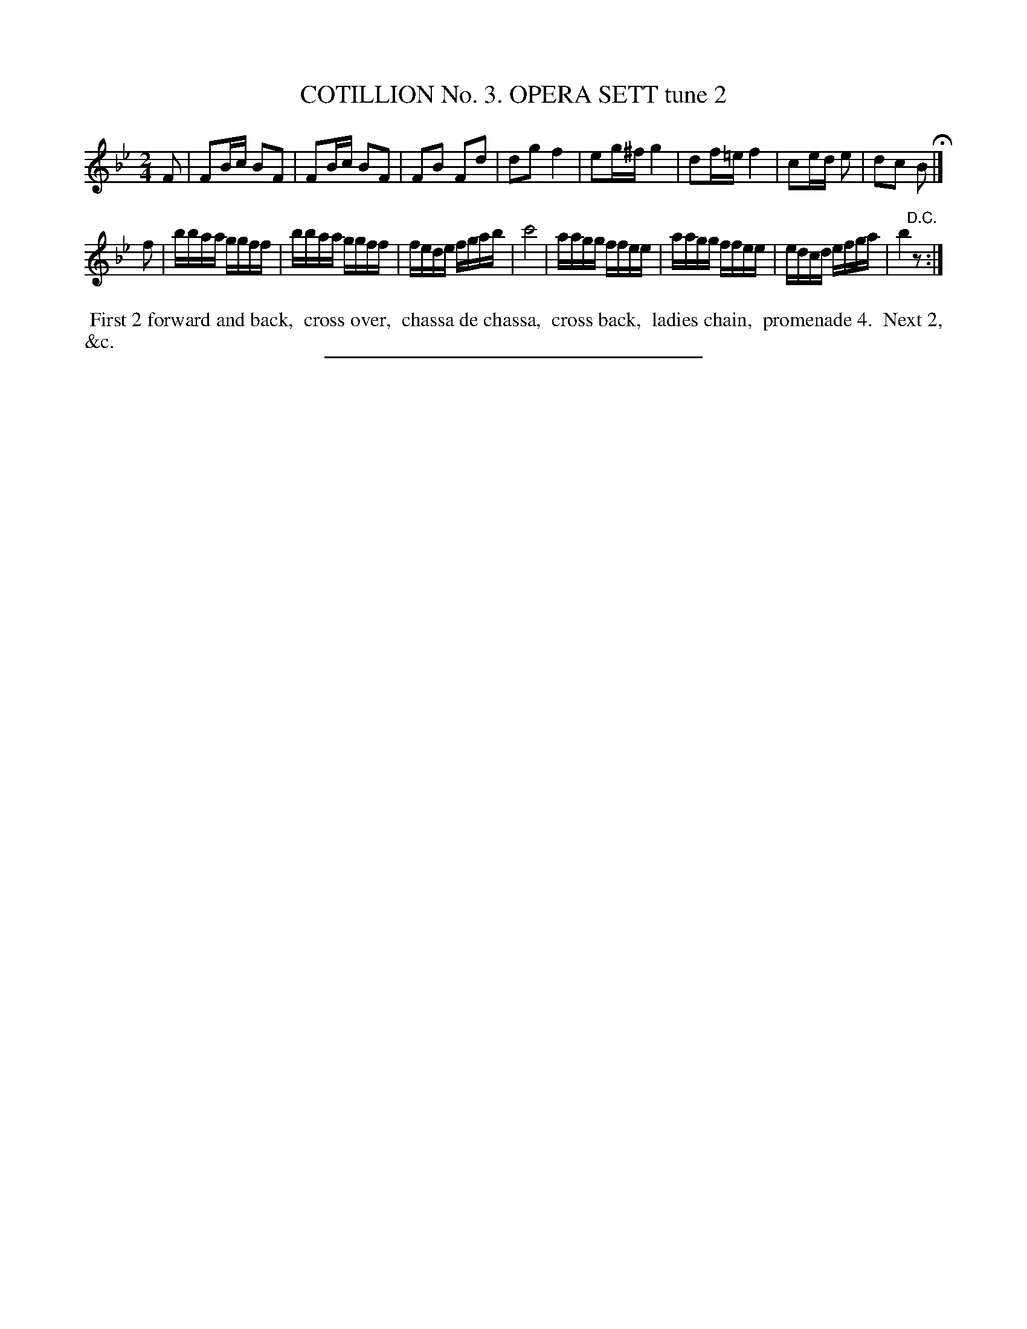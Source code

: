 X: 30822
T: COTILLION No. 3. OPERA SETT tune 2
%R: reel, march
B: Elias Howe "The Musician's Companion" Part 3 1844 p.82 #2
S: http://imslp.org/wiki/The_Musician's_Companion_(Howe,_Elias)
Z: 2015 John Chambers <jc:trillian.mit.edu>
M: 2/4
L: 1/16
K: Bb
% - - - - - - - - - - - - - - - - - - - - - - - - - - - - -
F2 |\
F2Bc B2F2 | F2Bc B2F2 | F2B2 F2d2 | d2g2 f4 |\
e2g^f g4 | d2f=e f4 | c2ed e2 | d2c2 B2 H|]
f2 |\
bbaa ggff | bbaa ggff | fede fgab | c'8 |\
aagg ffee | aagg ffee | edcd efga | b4 "^D.C."z2 :|
% - - - - - - - - - - Dance description - - - - - - - - - -
%%begintext align
%% First 2 forward and back,
%% cross over,
%% chassa de chassa,
%% cross back,
%% ladies chain,
%% promenade 4.
%% Next 2, &c.
%%endtext
% - - - - - - - - - - - - - - - - - - - - - - - - - - - - -
%%sep 1 1 300
